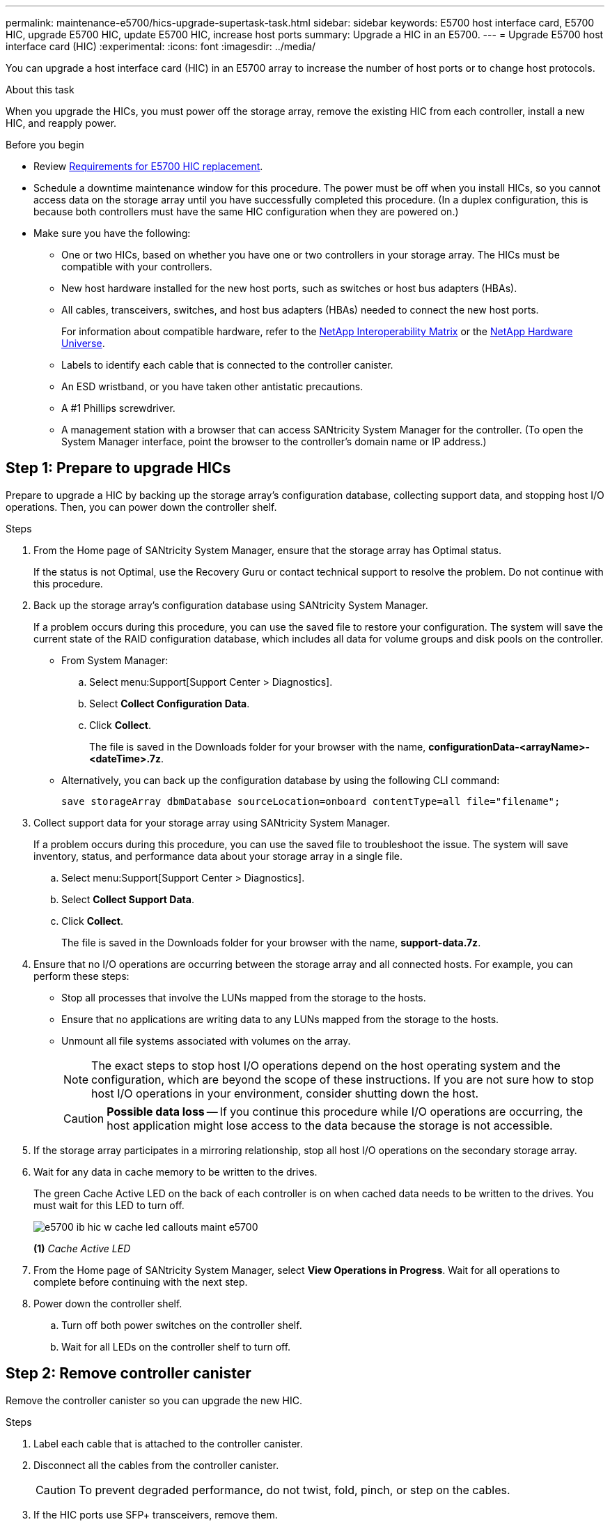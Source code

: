 ---
permalink: maintenance-e5700/hics-upgrade-supertask-task.html
sidebar: sidebar
keywords: E5700 host interface card, E5700 HIC, upgrade E5700 HIC, update E5700 HIC, increase host ports
summary: Upgrade a HIC in an E5700.
---
= Upgrade E5700 host interface card (HIC)
:experimental:
:icons: font
:imagesdir: ../media/

[.lead]
You can upgrade a host interface card (HIC) in an E5700 array to increase the number of host ports or to change host protocols.

.About this task

When you upgrade the HICs, you must power off the storage array, remove the existing HIC from each controller, install a new HIC, and reapply power.

.Before you begin

* Review link:hics-overview-supertask-concept.html[Requirements for E5700 HIC replacement].
* Schedule a downtime maintenance window for this procedure. The power must be off when you install HICs, so you cannot access data on the storage array until you have successfully completed this procedure. (In a duplex configuration, this is because both controllers must have the same HIC configuration when they are powered on.)
* Make sure you have the following:
** One or two HICs, based on whether you have one or two controllers in your storage array. The HICs must be compatible with your controllers.
** New host hardware installed for the new host ports, such as switches or host bus adapters (HBAs).
** All cables, transceivers, switches, and host bus adapters (HBAs) needed to connect the new host ports.
+
For information about compatible hardware, refer to the https://mysupport.netapp.com/NOW/products/interoperability[NetApp Interoperability Matrix^] or the http://hwu.netapp.com/home.aspx[NetApp Hardware Universe^].
+
** Labels to identify each cable that is connected to the controller canister.
** An ESD wristband, or you have taken other antistatic precautions.
** A #1 Phillips screwdriver.
** A management station with a browser that can access SANtricity System Manager for the controller. (To open the System Manager interface, point the browser to the controller's domain name or IP address.)


== Step 1: Prepare to upgrade HICs

Prepare to upgrade a HIC by backing up the storage array's configuration database, collecting support data, and stopping host I/O operations. Then, you can power down the controller shelf.

.Steps

. From the Home page of SANtricity System Manager, ensure that the storage array has Optimal status.
+
If the status is not Optimal, use the Recovery Guru or contact technical support to resolve the problem. Do not continue with this procedure.

. Back up the storage array's configuration database using SANtricity System Manager.
+
If a problem occurs during this procedure, you can use the saved file to restore your configuration. The system will save the current state of the RAID configuration database, which includes all data for volume groups and disk pools on the controller.
+
* From System Manager:
.. Select menu:Support[Support Center > Diagnostics].
.. Select *Collect Configuration Data*.
.. Click *Collect*.
+
The file is saved in the Downloads folder for your browser with the name, *configurationData-<arrayName>-<dateTime>.7z*.

* Alternatively, you can back up the configuration database by using the following CLI command:
+
`save storageArray dbmDatabase sourceLocation=onboard contentType=all file="filename";`

+
. Collect support data for your storage array using SANtricity System Manager.
+
If a problem occurs during this procedure, you can use the saved file to troubleshoot the issue. The system will save inventory, status, and performance data about your storage array in a single file.

.. Select menu:Support[Support Center > Diagnostics].
.. Select *Collect Support Data*.
.. Click *Collect*.
+
The file is saved in the Downloads folder for your browser with the name, *support-data.7z*.

. Ensure that no I/O operations are occurring between the storage array and all connected hosts. For example, you can perform these steps:
 ** Stop all processes that involve the LUNs mapped from the storage to the hosts.
 ** Ensure that no applications are writing data to any LUNs mapped from the storage to the hosts.
 ** Unmount all file systems associated with volumes on the array.
+
NOTE: The exact steps to stop host I/O operations depend on the host operating system and the configuration, which are beyond the scope of these instructions. If you are not sure how to stop host I/O operations in your environment, consider shutting down the host.
+
CAUTION: *Possible data loss* -- If you continue this procedure while I/O operations are occurring, the host application might lose access to the data because the storage is not accessible.

. If the storage array participates in a mirroring relationship, stop all host I/O operations on the secondary storage array.
. Wait for any data in cache memory to be written to the drives.
+
The green Cache Active LED on the back of each controller is on when cached data needs to be written to the drives. You must wait for this LED to turn off.
+
image::../media/e5700_ib_hic_w_cache_led_callouts_maint-e5700.gif[]
+
*(1)* _Cache Active LED_

. From the Home page of SANtricity System Manager, select *View Operations in Progress*. Wait for all operations to complete before continuing with the next step.
. Power down the controller shelf.
 .. Turn off both power switches on the controller shelf.
 .. Wait for all LEDs on the controller shelf to turn off.

== Step 2: Remove controller canister

Remove the controller canister so you can upgrade the new HIC.

.Steps

. Label each cable that is attached to the controller canister.
. Disconnect all the cables from the controller canister.
+
CAUTION: To prevent degraded performance, do not twist, fold, pinch, or step on the cables.

. If the HIC ports use SFP+ transceivers, remove them.
+
Depending on what type of HIC you are upgrading to, you might be able to reuse these SFPs.

. Confirm that the Cache Active LED on the back of the controller is off.
+
The green Cache Active LED on the back of the controller is on when cached data needs to be written to the drives. You must wait for this LED to turn off before removing the controller canister.
+
image::../media/e5700_ib_hic_w_cache_led_callouts_maint-e5700.gif[]
+
*(1)* _Cache Active LED_

. Squeeze the latch on the cam handle until it releases, and then open the cam handle to the right to release the controller canister from the shelf.
+
The following figure is an example of an E5724 controller shelf:
+
image::../media/28_dwg_e2824_remove_controller_canister_maint-e5700.gif[]
+
*(1)* _Controller canister_
+
*(2)* _Cam handle_
+
The following figure is an example of an E5760 controller shelf:
+
image::../media/28_dwg_e2860_add_controller_canister_maint-e5700.gif[]
+
*(1)* _Controller canister_
+
*(2)* _Cam handle_

. Using two hands and the cam handle, slide the controller canister out of the shelf.
+
CAUTION: Always use two hands to support the weight of a controller canister.
+
If you are removing the controller canister from an E5724 controller shelf, a flap swings into place to block the empty bay, helping to maintain air flow and cooling.

. Turn the controller canister over, so that the removable cover faces up.
. Place the controller canister on a flat, static-free surface.

== Step 3: Remove a HIC

Remove the original HIC so you can replace it with an upgraded one.

.Steps

. Remove the controller canister's cover by pressing down on the button and sliding the cover off.
. Confirm that the green LED inside the controller (between the battery and the DIMMs) is off.
+
If this green LED is on, the controller is still using battery power. You must wait for this LED to go off before removing any components.
+
image::../media/28_dwg_e2800_internal_cache_active_led_maint-e5700.gif[]
+
*(1)* _Cache Active LED_
+
*(2)* _Battery_

. Using a #1 Phillips screwdriver, remove the screws that attach the HIC faceplate to the controller canister.
+
There are four screws: one on the top, one on the side, and two on the front.
+
image::../media/28_dwg_e2800_hic_faceplace_screws_maint-e5700.gif[]

. Remove the HIC faceplate.
. Using your fingers or a Phillips screwdriver, loosen the three thumbscrews that secure the HIC to the controller card.
. Carefully detach the HIC from the controller card by lifting the card up and sliding it back.
+
CAUTION: Be careful not to scratch or bump the components on the bottom of the HIC or on the top of the controller card.
+
image::../media/28_dwg_e2800_hic_thumbscrews_maint-e5700.gif[]
+
*(1)* _Host interface card (HIC)_
+
*(2)* _Thumbscrews_

. Place the HIC on a static-free surface.

== Step 4: Install the new HIC

Install the new host HIC.


CAUTION: *Possible loss of data access* -- Never install a HIC in an E5700 controller canister if that HIC was designed for another E-Series controller. In addition, if you have a duplex configuration, both controllers and both HICs must be identical. The presence of incompatible or mismatched HICs will cause the controllers to lock down when you apply power.

.Steps

. Unpack the new HIC and the new HIC faceplate.
. Using a #1 Phillips screwdriver, remove the four screws that attach the HIC faceplate to the controller canister, and remove the faceplate.
+
image::../media/28_dwg_e2800_hic_faceplace_screws_maint-e5700.gif[]

. Align the three thumbscrews on the HIC with the corresponding holes on the controller, and align the connector on the bottom of the HIC with the HIC interface connector on the controller card.
+
Be careful not to scratch or bump the components on the bottom of the HIC or on the top of the controller card.

. Carefully lower the HIC into place, and seat the HIC connector by pressing gently on the HIC.
+
CAUTION: *Possible equipment damage* -- Be very careful not to pinch the gold ribbon connector for the controller LEDs between the HIC and the thumbscrews.
+
image::../media/28_dwg_e2800_hic_thumbscrews_maint-e5700.gif[]
+
*(1)* _Host interface card (HIC)_
+
*(2)* _Thumbscrews_

. Hand-tighten the HIC thumbscrews.
+
Do not use a screwdriver, or you might over-tighten the screws.

. Using a #1 Phillips screwdriver, attach the new HIC faceplate to the controller canister with the four screws you removed previously.

== Step 5: Reinstall controller canister

After installing the new HIC, reinstall the controller canister into the controller shelf.

.Steps

. Reinstall the cover on the controller canister by sliding the cover from back to front until the button clicks.
. Turn the controller canister over, so that the removable cover faces down.
. With the cam handle in the open position, slide the controller canister all the way into the controller shelf.
+
The following figure is an example of an E5724 controller shelf:
+
image::../media/28_dwg_e2824_remove_controller_canister_maint-e5700.gif[]
+
*(1)* _Controller canister_
+
*(2)* _Cam handle_
+
The following figure is an example of an E5760 controller shelf:
+
image::../media/28_dwg_e2860_add_controller_canister_maint-e5700.gif[]
+
*(1)* _Controller canister_
+
*(2)* _Cam handle_

. Move the cam handle to the left to lock the controller canister in place.
. Reconnect all the cables you removed.
+
NOTE: Do not connect data cables to the new HIC ports at this time.

. (Optional) If you are upgrading HICs in a duplex configuration, repeat all steps to remove the other controller canister, remove the HIC, install the new HIC, and replace the second controller canister.

== Step 6: Complete the HIC upgrade

Check the controller LEDs and seven-segment display and confirm that the controller's status is Optimal.



.Steps

. Turn on the two power switches at the back of the controller shelf.
 ** Do not turn off the power switches during the power-on process, which typically takes 90 seconds or less to complete.
 ** The fans in each shelf are very loud when they first start up. The loud noise during start-up is normal.
. As the controller boots, check the controller LEDs and seven-segment display.
 ** The seven-segment display shows the repeating sequence *OS*, *Sd*, *_blank_* to indicate that the controller is performing Start-of-day (SOD) processing. After a controller has successfully booted up, its seven-segment display should show the tray ID.
 ** The amber Attention LED on the controller turns on and then turns off, unless there is an error.
 ** The green Host Link LEDs remain off until you connect the host cables.
+
NOTE: The figure shows an example controller canister. Your controller might have a different number and a different type of host ports.
+
image::../media/e5700_hic_3_callouts_maint-e5700.gif[]
+
*(1)* _Host Link LED (amber)_
+
*(2)* _Attention LED (amber)_
+
*(3)* _Seven-segment display_


. From SANtricity System Manager, confirm that the controller's status is Optimal.
+
If the status is not Optimal or if any of the Attention LEDs are on, confirm that all cables are correctly seated, and check that the HIC and the controller canister are installed correctly. If necessary, remove and reinstall the controller canister and the HIC.
+
NOTE: If you cannot resolve the problem, contact technical support.

. If the new HIC ports require SFP+ transceivers, install these SFPs.
. Connect the cables from the controller's host ports to the data hosts.

.What's next?

The process of upgrading a host interface card in your storage array is complete. You can resume normal operations.
